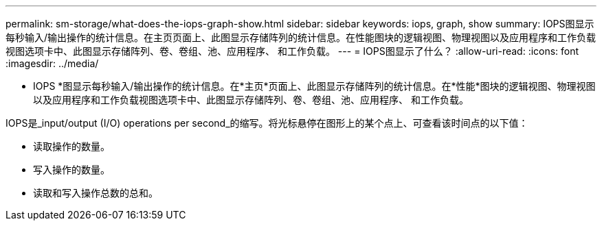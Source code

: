 ---
permalink: sm-storage/what-does-the-iops-graph-show.html 
sidebar: sidebar 
keywords: iops, graph, show 
summary: IOPS图显示每秒输入/输出操作的统计信息。在主页页面上、此图显示存储阵列的统计信息。在性能图块的逻辑视图、物理视图以及应用程序和工作负载视图选项卡中、此图显示存储阵列、卷、卷组、池、应用程序、 和工作负载。 
---
= IOPS图显示了什么？
:allow-uri-read: 
:icons: font
:imagesdir: ../media/


[role="lead"]
* IOPS *图显示每秒输入/输出操作的统计信息。在*主页*页面上、此图显示存储阵列的统计信息。在*性能*图块的逻辑视图、物理视图以及应用程序和工作负载视图选项卡中、此图显示存储阵列、卷、卷组、池、应用程序、 和工作负载。

IOPS是_input/output (I/O) operations per second_的缩写。将光标悬停在图形上的某个点上、可查看该时间点的以下值：

* 读取操作的数量。
* 写入操作的数量。
* 读取和写入操作总数的总和。

